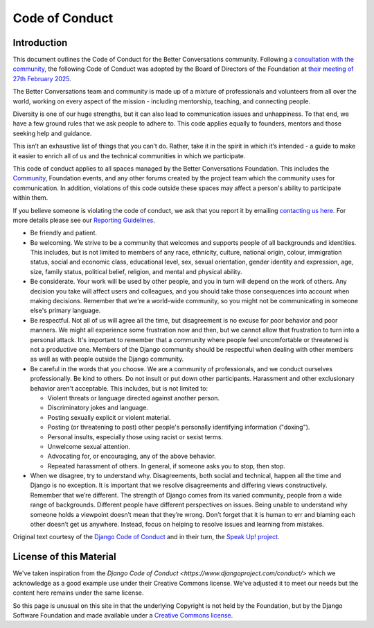 ===============
Code of Conduct
===============

Introduction
------------

This document outlines the Code of Conduct for the Better Conversations community.
Following a `consultation with the community <https://community.betterconversations.foundation/t/seeking-thoughts-on-a-code-of-conduct/557>`_, 
the following Code of Conduct was adopted by the Board of Directors of the Foundation at `their meeting of 27th February 2025 </about/governance/board/minutes-2025-02-27.html>`_.


The Better Conversations team and community is made up of a mixture of professionals and volunteers from all over the world, working on every aspect of the mission - including mentorship, teaching, and connecting people.

Diversity is one of our huge strengths, but it can also lead to communication issues and unhappiness. To that end, we have a few ground rules that we ask people to adhere to. This code applies equally to founders, mentors and those seeking help and guidance.

This isn’t an exhaustive list of things that you can’t do. Rather, take it in the spirit in which it’s intended - a guide to make it easier to enrich all of us and the technical communities in which we participate.

This code of conduct applies to all spaces managed by the Better Conversations Foundation. This includes the `Community <https://community.betterconversations.foundation>`_, Foundation events, and any other forums created by the project team which the community uses for communication. In addition, violations of this code outside these spaces may affect a person's ability to participate within them.

If you believe someone is violating the code of conduct, we ask that you report it by emailing `contacting us here </about/contact.html>`_. For more details please see our `Reporting Guidelines </about/community/coc-reporting.rst>`_.

* Be friendly and patient.

* Be welcoming. We strive to be a community that welcomes and supports people of all backgrounds and identities. This includes, but is not limited to members of any race, ethnicity, culture, national origin, colour, immigration status, social and economic class, educational level, sex, sexual orientation, gender identity and expression, age, size, family status, political belief, religion, and mental and physical ability.

* Be considerate. Your work will be used by other people, and you in turn will depend on the work of others. Any decision you take will affect users and colleagues, and you should take those consequences into account when making decisions. Remember that we're a world-wide community, so you might not be communicating in someone else's primary language.

* Be respectful. Not all of us will agree all the time, but disagreement is no excuse for poor behavior and poor manners. We might all experience some frustration now and then, but we cannot allow that frustration to turn into a personal attack. It's important to remember that a community where people feel uncomfortable or threatened is not a productive one. Members of the Django community should be respectful when dealing with other members as well as with people outside the Django community.

* Be careful in the words that you choose. We are a community of professionals, and we conduct ourselves professionally. Be kind to others. Do not insult or put down other participants. Harassment and other exclusionary behavior aren't acceptable. This includes, but is not limited to:

  * Violent threats or language directed against another person.
  * Discriminatory jokes and language.
  * Posting sexually explicit or violent material.
  * Posting (or threatening to post) other people's personally identifying information ("doxing").
  * Personal insults, especially those using racist or sexist terms.
  * Unwelcome sexual attention.
  * Advocating for, or encouraging, any of the above behavior.
  * Repeated harassment of others. In general, if someone asks you to stop, then stop.

* When we disagree, try to understand why. Disagreements, both social and technical, happen all the time and Django is no exception. It is important that we resolve disagreements and differing views constructively. Remember that we’re different. The strength of Django comes from its varied community, people from a wide range of backgrounds. Different people have different perspectives on issues. Being unable to understand why someone holds a viewpoint doesn’t mean that they’re wrong. Don’t forget that it is human to err and blaming each other doesn’t get us anywhere. Instead, focus on helping to resolve issues and learning from mistakes.


Original text courtesy of the `Django Code of Conduct <https://www.djangoproject.com/conduct/>`_ and in their turn, the `Speak Up! project <http://web.archive.org/web/20141109123859/http://speakup.io/coc.html>`_.




License of this Material 
------------------------
We've taken inspiration from the `Django Code of Conduct <https://www.djangoproject.com/conduct/>` which we 
acknowledge as a good example use under their Creative Commons license. We've adjusted it to meet our needs 
but the content here remains under the same license. 

So this page is unusual on this site in that the underlying Copyright is not held by the Foundation, but
by the Django Software Foundation and made available under a `Creative Commons license <https://creativecommons.org/licenses/by/3.0/>`_.







